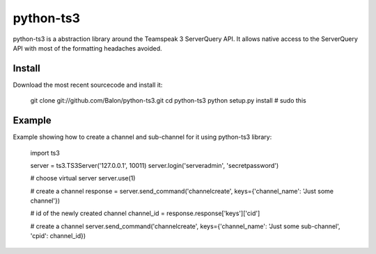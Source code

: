 ----------
python-ts3
----------

python-ts3 is a abstraction library around the Teamspeak 3 ServerQuery API. It 
allows native access to the ServerQuery API with most of the formatting 
headaches avoided.


Install
========

Download the most recent sourcecode and install it:

    git clone git://github.com/Balon/python-ts3.git
    cd python-ts3
    python setup.py install # sudo this


Example
========

Example showing how to create a channel and sub-channel for it using python-ts3 library:

    import ts3

    server = ts3.TS3Server('127.0.0.1', 10011)
    server.login('serveradmin', 'secretpassword')
    
    # choose virtual server
    server.use(1)

    # create a channel  
    response = server.send_command('channelcreate', keys={'channel_name': 'Just some channel'})
    
    # id of the newly created channel
    channel_id = response.response['keys']['cid']
   
    # create a channel
    server.send_command('channelcreate', keys={'channel_name': 'Just some sub-channel', 'cpid': channel_id})
